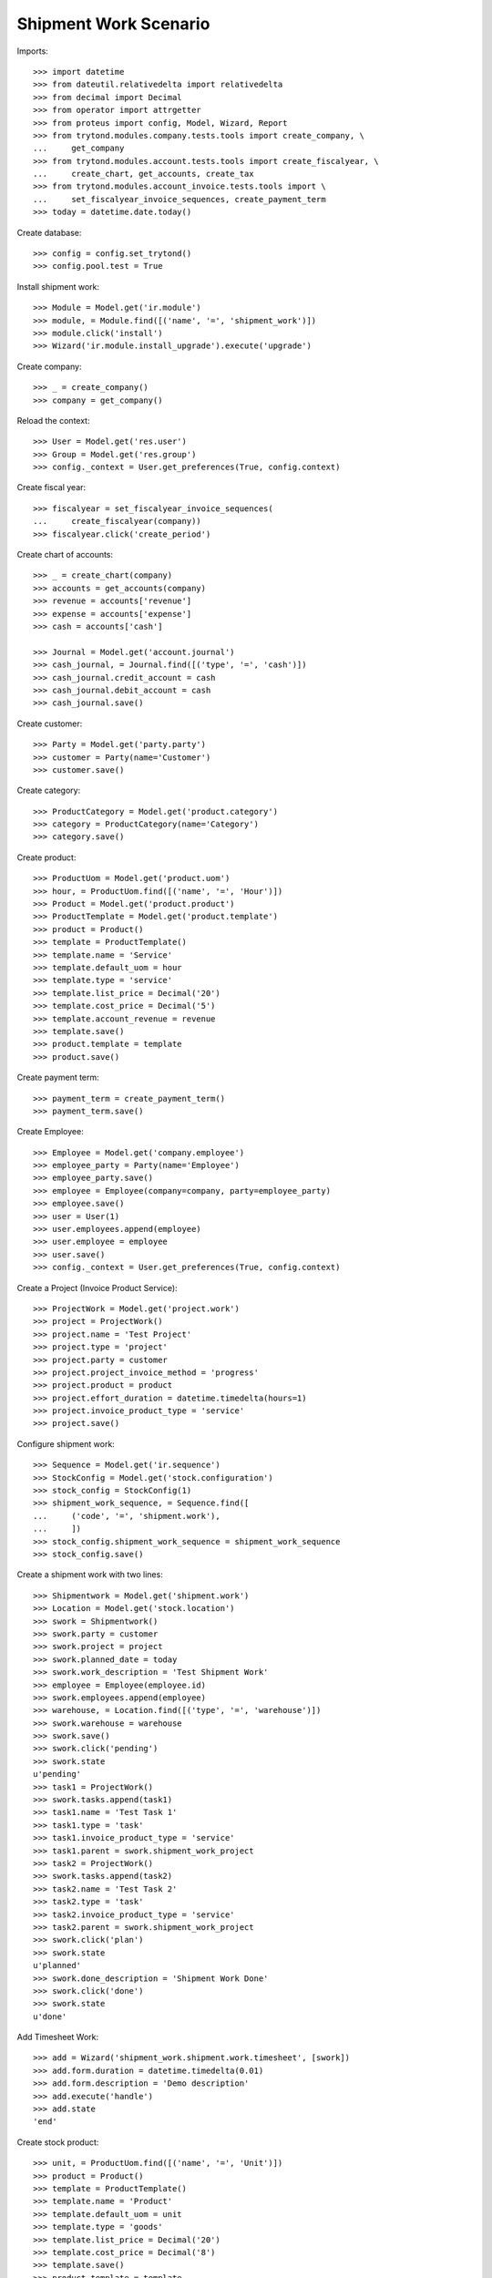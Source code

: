 ======================
Shipment Work Scenario
======================

Imports::

    >>> import datetime
    >>> from dateutil.relativedelta import relativedelta
    >>> from decimal import Decimal
    >>> from operator import attrgetter
    >>> from proteus import config, Model, Wizard, Report
    >>> from trytond.modules.company.tests.tools import create_company, \
    ...     get_company
    >>> from trytond.modules.account.tests.tools import create_fiscalyear, \
    ...     create_chart, get_accounts, create_tax
    >>> from trytond.modules.account_invoice.tests.tools import \
    ...     set_fiscalyear_invoice_sequences, create_payment_term
    >>> today = datetime.date.today()

Create database::

    >>> config = config.set_trytond()
    >>> config.pool.test = True

Install shipment work::

    >>> Module = Model.get('ir.module')
    >>> module, = Module.find([('name', '=', 'shipment_work')])
    >>> module.click('install')
    >>> Wizard('ir.module.install_upgrade').execute('upgrade')

Create company::

    >>> _ = create_company()
    >>> company = get_company()

Reload the context::

    >>> User = Model.get('res.user')
    >>> Group = Model.get('res.group')
    >>> config._context = User.get_preferences(True, config.context)

Create fiscal year::

    >>> fiscalyear = set_fiscalyear_invoice_sequences(
    ...     create_fiscalyear(company))
    >>> fiscalyear.click('create_period')

Create chart of accounts::

    >>> _ = create_chart(company)
    >>> accounts = get_accounts(company)
    >>> revenue = accounts['revenue']
    >>> expense = accounts['expense']
    >>> cash = accounts['cash']

    >>> Journal = Model.get('account.journal')
    >>> cash_journal, = Journal.find([('type', '=', 'cash')])
    >>> cash_journal.credit_account = cash
    >>> cash_journal.debit_account = cash
    >>> cash_journal.save()

Create customer::

    >>> Party = Model.get('party.party')
    >>> customer = Party(name='Customer')
    >>> customer.save()

Create category::

    >>> ProductCategory = Model.get('product.category')
    >>> category = ProductCategory(name='Category')
    >>> category.save()

Create product::

    >>> ProductUom = Model.get('product.uom')
    >>> hour, = ProductUom.find([('name', '=', 'Hour')])
    >>> Product = Model.get('product.product')
    >>> ProductTemplate = Model.get('product.template')
    >>> product = Product()
    >>> template = ProductTemplate()
    >>> template.name = 'Service'
    >>> template.default_uom = hour
    >>> template.type = 'service'
    >>> template.list_price = Decimal('20')
    >>> template.cost_price = Decimal('5')
    >>> template.account_revenue = revenue
    >>> template.save()
    >>> product.template = template
    >>> product.save()

Create payment term::

    >>> payment_term = create_payment_term()
    >>> payment_term.save()

Create Employee::

    >>> Employee = Model.get('company.employee')
    >>> employee_party = Party(name='Employee')
    >>> employee_party.save()
    >>> employee = Employee(company=company, party=employee_party)
    >>> employee.save()
    >>> user = User(1)
    >>> user.employees.append(employee)
    >>> user.employee = employee
    >>> user.save()
    >>> config._context = User.get_preferences(True, config.context)

Create a Project (Invoice Product Service)::

    >>> ProjectWork = Model.get('project.work')
    >>> project = ProjectWork()
    >>> project.name = 'Test Project'
    >>> project.type = 'project'
    >>> project.party = customer
    >>> project.project_invoice_method = 'progress'
    >>> project.product = product
    >>> project.effort_duration = datetime.timedelta(hours=1)
    >>> project.invoice_product_type = 'service'
    >>> project.save()

Configure shipment work::

    >>> Sequence = Model.get('ir.sequence')
    >>> StockConfig = Model.get('stock.configuration')
    >>> stock_config = StockConfig(1)
    >>> shipment_work_sequence, = Sequence.find([
    ...     ('code', '=', 'shipment.work'),
    ...     ])
    >>> stock_config.shipment_work_sequence = shipment_work_sequence
    >>> stock_config.save()

Create a shipment work with two lines::

    >>> Shipmentwork = Model.get('shipment.work')
    >>> Location = Model.get('stock.location')
    >>> swork = Shipmentwork()
    >>> swork.party = customer
    >>> swork.project = project
    >>> swork.planned_date = today
    >>> swork.work_description = 'Test Shipment Work'
    >>> employee = Employee(employee.id)
    >>> swork.employees.append(employee)
    >>> warehouse, = Location.find([('type', '=', 'warehouse')])
    >>> swork.warehouse = warehouse
    >>> swork.save()
    >>> swork.click('pending')
    >>> swork.state
    u'pending'
    >>> task1 = ProjectWork()
    >>> swork.tasks.append(task1)
    >>> task1.name = 'Test Task 1'
    >>> task1.type = 'task'
    >>> task1.invoice_product_type = 'service'
    >>> task1.parent = swork.shipment_work_project
    >>> task2 = ProjectWork()
    >>> swork.tasks.append(task2)
    >>> task2.name = 'Test Task 2'
    >>> task2.type = 'task'
    >>> task2.invoice_product_type = 'service'
    >>> task2.parent = swork.shipment_work_project
    >>> swork.click('plan')
    >>> swork.state
    u'planned'
    >>> swork.done_description = 'Shipment Work Done'
    >>> swork.click('done')
    >>> swork.state
    u'done'

Add Timesheet Work::

    >>> add = Wizard('shipment_work.shipment.work.timesheet', [swork])
    >>> add.form.duration = datetime.timedelta(0.01)
    >>> add.form.description = 'Demo description'
    >>> add.execute('handle')
    >>> add.state
    'end'

Create stock product::

    >>> unit, = ProductUom.find([('name', '=', 'Unit')])
    >>> product = Product()
    >>> template = ProductTemplate()
    >>> template.name = 'Product'
    >>> template.default_uom = unit
    >>> template.type = 'goods'
    >>> template.list_price = Decimal('20')
    >>> template.cost_price = Decimal('8')
    >>> template.save()
    >>> product.template = template
    >>> product.save()

Get stock locations::

    >>> Location = Model.get('stock.location')
    >>> warehouse_loc, = Location.find([('code', '=', 'WH')])
    >>> supplier_loc, = Location.find([('code', '=', 'SUP')])
    >>> customer_loc, = Location.find([('code', '=', 'CUS')])
    >>> output_loc, = Location.find([('code', '=', 'OUT')])
    >>> storage_loc, = Location.find([('code', '=', 'STO')])

Create Stock Moves related with shipment work::

    >>> Move = Model.get('stock.move')
    >>> move = Move()
    >>> move.product = product
    >>> move.uom =unit
    >>> move.quantity = 1
    >>> move.from_location = output_loc
    >>> move.to_location = customer_loc
    >>> move.company = company
    >>> move.unit_price = Decimal('1')
    >>> move.currency = company.currency
    >>> swork.stock_moves.append(move)
    >>> swork.save()

Check shipment work::

    >>> swork.click('check')
    >>> swork.state
    u'checked'
    >>> swork.reload()
    >>> move, = swork.stock_moves
    >>> move.shipment.state
    u'done'
